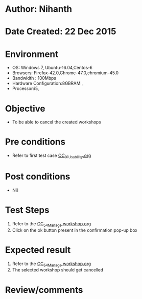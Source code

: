* Author: Nihanth
* Date Created: 22 Dec 2015
* Environment
  - OS: Windows 7, Ubuntu-16.04,Centos-6
  - Browsers: Firefox-42.0,Chrome-47.0,chromium-45.0
  - Bandwidth : 100Mbps
  - Hardware Configuration:8GBRAM , 
  - Processor:i5,

* Objective
  - To be able to cancel the created workshops

* Pre conditions
  - Refer to first test case [[https://github.com/vlead/Outreach Portal/blob/master/test-cases/integration_test-cases/OC/OC_01_Usability.org][OC_01_Usability.org]]

* Post conditions
  - Nil
* Test Steps
  1. Refer to the   [[https://github.com/vlead/outreach-portal/blob/master/test-cases/integration_test-cases/OC/OC_54_Manage%20workshop.org][OC_54_Manage workshop.org ]]
  2. Click on the ok button present in the confirmation pop-up box

* Expected result
  1. Refer to the  [[https://github.com/vlead/outreach-portal/blob/master/test-cases/integration_test-cases/OC/OC_54_Manage%20workshop.org][OC_54_Manage workshop.org]] 
  2. The selected workshop should get cancelled

* Review/comments


